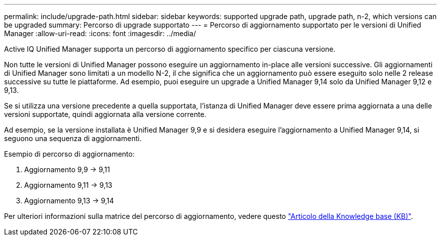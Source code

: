 ---
permalink: include/upgrade-path.html 
sidebar: sidebar 
keywords: supported upgrade path, upgrade path, n-2, which versions can be upgraded 
summary: Percorso di upgrade supportato 
---
= Percorso di aggiornamento supportato per le versioni di Unified Manager
:allow-uri-read: 
:icons: font
:imagesdir: ../media/


[role="lead"]
Active IQ Unified Manager supporta un percorso di aggiornamento specifico per ciascuna versione.

Non tutte le versioni di Unified Manager possono eseguire un aggiornamento in-place alle versioni successive. Gli aggiornamenti di Unified Manager sono limitati a un modello N-2, il che significa che un aggiornamento può essere eseguito solo nelle 2 release successive su tutte le piattaforme. Ad esempio, puoi eseguire un upgrade a Unified Manager 9,14 solo da Unified Manager 9,12 e 9,13.

Se si utilizza una versione precedente a quella supportata, l'istanza di Unified Manager deve essere prima aggiornata a una delle versioni supportate, quindi aggiornata alla versione corrente.

Ad esempio, se la versione installata è Unified Manager 9,9 e si desidera eseguire l'aggiornamento a Unified Manager 9,14, si seguono una sequenza di aggiornamenti.

.Esempio di percorso di aggiornamento:
. Aggiornamento 9,9 -> 9,11
. Aggiornamento 9,11 -> 9,13
. Aggiornamento 9,13 -> 9,14


Per ulteriori informazioni sulla matrice del percorso di aggiornamento, vedere questo https://kb.netapp.com/Advice_and_Troubleshooting/Data_Infrastructure_Management/Active_IQ_Unified_Manager/What_is_the_upgrade_path_for_Active_IQ_Unified_Manager_versions["Articolo della Knowledge base (KB)"].
